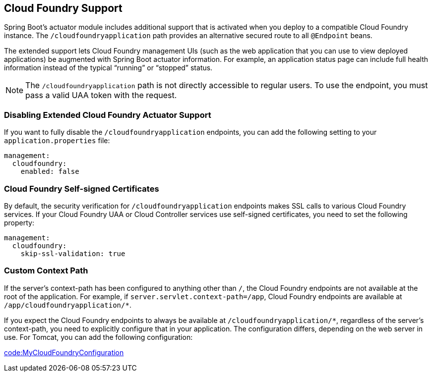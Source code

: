 [[actuator.cloud-foundry]]
== Cloud Foundry Support
Spring Boot's actuator module includes additional support that is activated when you deploy to a compatible Cloud Foundry instance.
The `/cloudfoundryapplication` path provides an alternative secured route to all `@Endpoint` beans.

The extended support lets Cloud Foundry management UIs (such as the web application that you can use to view deployed applications) be augmented with Spring Boot actuator information.
For example, an application status page can include full health information instead of the typical "`running`" or "`stopped`" status.

NOTE: The `/cloudfoundryapplication` path is not directly accessible to regular users.
To use the endpoint, you must pass a valid UAA token with the request.



[[actuator.cloud-foundry.disable]]
=== Disabling Extended Cloud Foundry Actuator Support
If you want to fully disable the `/cloudfoundryapplication` endpoints, you can add the following setting to your `application.properties` file:

[source,yaml,indent=0,subs="verbatim",configprops,configblocks]
----
	management:
	  cloudfoundry:
	    enabled: false
----



[[actuator.cloud-foundry.ssl]]
=== Cloud Foundry Self-signed Certificates
By default, the security verification for `/cloudfoundryapplication` endpoints makes SSL calls to various Cloud Foundry services.
If your Cloud Foundry UAA or Cloud Controller services use self-signed certificates, you need to set the following property:

[source,yaml,indent=0,subs="verbatim",configprops,configblocks]
----
	management:
	  cloudfoundry:
	    skip-ssl-validation: true
----



[[actuator.cloud-foundry.custom-context-path]]
=== Custom Context Path
If the server's context-path has been configured to anything other than `/`, the Cloud Foundry endpoints are not available at the root of the application.
For example, if `server.servlet.context-path=/app`, Cloud Foundry endpoints are available at `/app/cloudfoundryapplication/*`.

If you expect the Cloud Foundry endpoints to always be available at `/cloudfoundryapplication/*`, regardless of the server's context-path, you need to explicitly configure that in your application.
The configuration differs, depending on the web server in use.
For Tomcat, you can add the following configuration:

link:code:MyCloudFoundryConfiguration[]
